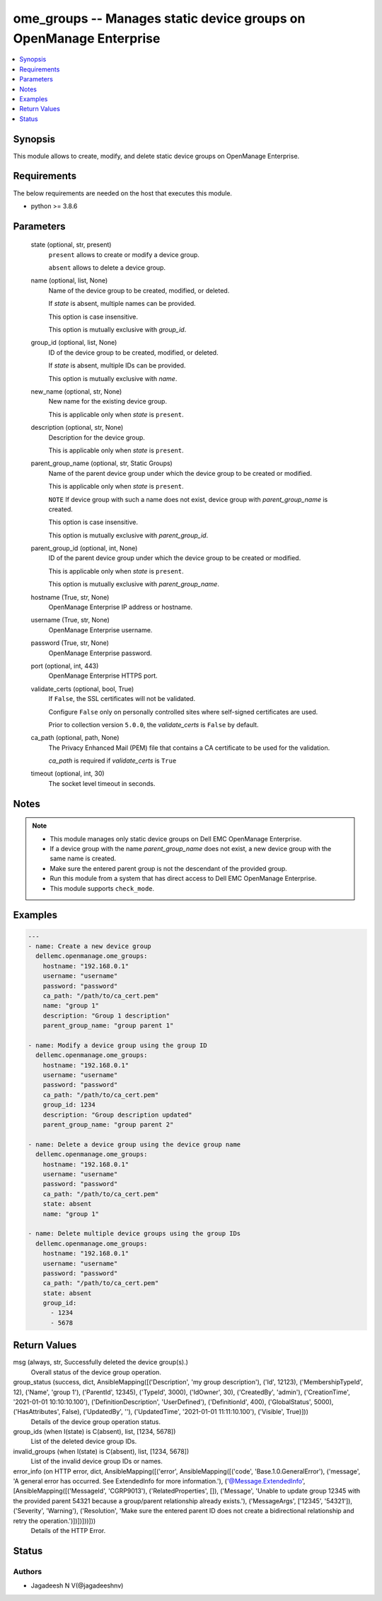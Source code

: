 .. _ome_groups_module:


ome_groups -- Manages static device groups on OpenManage Enterprise
===================================================================

.. contents::
   :local:
   :depth: 1


Synopsis
--------

This module allows to create, modify, and delete static device groups on OpenManage Enterprise.



Requirements
------------
The below requirements are needed on the host that executes this module.

- python >= 3.8.6



Parameters
----------

  state (optional, str, present)
    ``present`` allows to create or modify a device group.

    ``absent`` allows to delete a device group.


  name (optional, list, None)
    Name of the device group to be created, modified, or deleted.

    If *state* is absent, multiple names can be provided.

    This option is case insensitive.

    This option is mutually exclusive with *group_id*.


  group_id (optional, list, None)
    ID of the device group to be created, modified, or deleted.

    If *state* is absent, multiple IDs can be provided.

    This option is mutually exclusive with *name*.


  new_name (optional, str, None)
    New name for the existing device group.

    This is applicable only when *state* is ``present``.


  description (optional, str, None)
    Description for the device group.

    This is applicable only when *state* is ``present``.


  parent_group_name (optional, str, Static Groups)
    Name of the parent device group under which the device group to be created or modified.

    This is applicable only when *state* is ``present``.

    ``NOTE`` If device group with such a name does not exist, device group with *parent_group_name* is created.

    This option is case insensitive.

    This option is mutually exclusive with *parent_group_id*.


  parent_group_id (optional, int, None)
    ID of the parent device group under which the device group to be created or modified.

    This is applicable only when *state* is ``present``.

    This option is mutually exclusive with *parent_group_name*.


  hostname (True, str, None)
    OpenManage Enterprise IP address or hostname.


  username (True, str, None)
    OpenManage Enterprise username.


  password (True, str, None)
    OpenManage Enterprise password.


  port (optional, int, 443)
    OpenManage Enterprise HTTPS port.


  validate_certs (optional, bool, True)
    If ``False``, the SSL certificates will not be validated.

    Configure ``False`` only on personally controlled sites where self-signed certificates are used.

    Prior to collection version ``5.0.0``, the *validate_certs* is ``False`` by default.


  ca_path (optional, path, None)
    The Privacy Enhanced Mail (PEM) file that contains a CA certificate to be used for the validation.

    *ca_path* is required if *validate_certs* is ``True``


  timeout (optional, int, 30)
    The socket level timeout in seconds.





Notes
-----

.. note::
   - This module manages only static device groups on Dell EMC OpenManage Enterprise.
   - If a device group with the name *parent_group_name* does not exist, a new device group with the same name is created.
   - Make sure the entered parent group is not the descendant of the provided group.
   - Run this module from a system that has direct access to Dell EMC OpenManage Enterprise.
   - This module supports ``check_mode``.




Examples
--------

.. code-block:: yaml+jinja

    
    ---
    - name: Create a new device group
      dellemc.openmanage.ome_groups:
        hostname: "192.168.0.1"
        username: "username"
        password: "password"
        ca_path: "/path/to/ca_cert.pem"
        name: "group 1"
        description: "Group 1 description"
        parent_group_name: "group parent 1"

    - name: Modify a device group using the group ID
      dellemc.openmanage.ome_groups:
        hostname: "192.168.0.1"
        username: "username"
        password: "password"
        ca_path: "/path/to/ca_cert.pem"
        group_id: 1234
        description: "Group description updated"
        parent_group_name: "group parent 2"

    - name: Delete a device group using the device group name
      dellemc.openmanage.ome_groups:
        hostname: "192.168.0.1"
        username: "username"
        password: "password"
        ca_path: "/path/to/ca_cert.pem"
        state: absent
        name: "group 1"

    - name: Delete multiple device groups using the group IDs
      dellemc.openmanage.ome_groups:
        hostname: "192.168.0.1"
        username: "username"
        password: "password"
        ca_path: "/path/to/ca_cert.pem"
        state: absent
        group_id:
          - 1234
          - 5678



Return Values
-------------

msg (always, str, Successfully deleted the device group(s).)
  Overall status of the device group operation.


group_status (success, dict, AnsibleMapping([('Description', 'my group description'), ('Id', 12123), ('MembershipTypeId', 12), ('Name', 'group 1'), ('ParentId', 12345), ('TypeId', 3000), ('IdOwner', 30), ('CreatedBy', 'admin'), ('CreationTime', '2021-01-01 10:10:10.100'), ('DefinitionDescription', 'UserDefined'), ('DefinitionId', 400), ('GlobalStatus', 5000), ('HasAttributes', False), ('UpdatedBy', ''), ('UpdatedTime', '2021-01-01 11:11:10.100'), ('Visible', True)]))
  Details of the device group operation status.


group_ids (when I(state) is C(absent), list, [1234, 5678])
  List of the deleted device group IDs.


invalid_groups (when I(state) is C(absent), list, [1234, 5678])
  List of the invalid device group IDs or names.


error_info (on HTTP error, dict, AnsibleMapping([('error', AnsibleMapping([('code', 'Base.1.0.GeneralError'), ('message', 'A general error has occurred. See ExtendedInfo for more information.'), ('@Message.ExtendedInfo', [AnsibleMapping([('MessageId', 'CGRP9013'), ('RelatedProperties', []), ('Message', 'Unable to update group  12345  with the provided parent  54321  because a group/parent relationship already exists.'), ('MessageArgs', ['12345', '54321']), ('Severity', 'Warning'), ('Resolution', 'Make sure the entered parent ID does not create a bidirectional relationship and retry the operation.')])])]))]))
  Details of the HTTP Error.





Status
------





Authors
~~~~~~~

- Jagadeesh N V(@jagadeeshnv)

